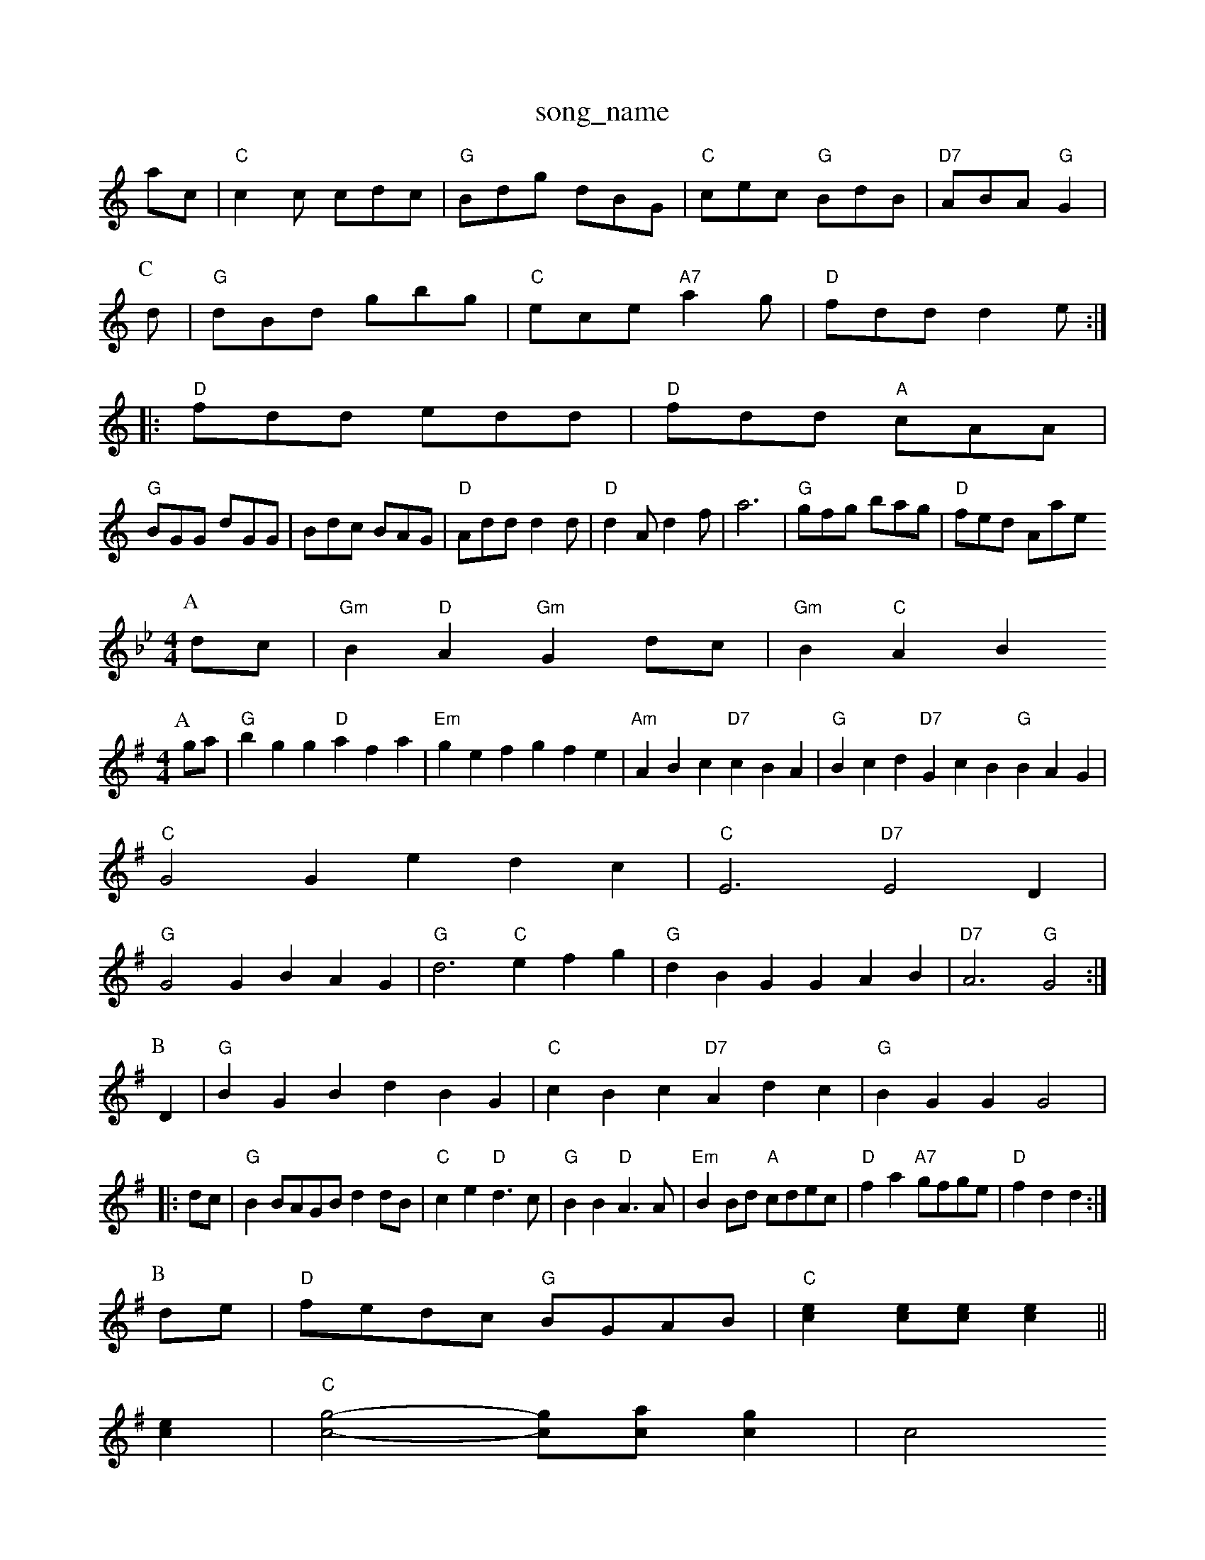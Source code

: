 X: 1
T:song_name
K:C
ac|"C"c2c cdc|"G"Bdg dBG|"C"cec "G"BdB|"D7"ABA "G"G2|
P:C
d|"G"dBd gbg|"C"ece "A7"a2g|"D"fdd d2e:|
|:"D"fdd edd|"D"fdd "A"cAA|
"G"BGG dGG|Bdc BAG|"D"Add d2d|"D"d2A d2f|a6|"G"gfg bag|"D"fed Amase
S:Kevin Briggs, via EF
M:4/4
L:1/4
K:Gm
P:A
d/2c/2|"Gm"B"D"A "Gm"Gd/2c/2|"Gm"B"C"AB
M:4/4
L:1/4
K:G
P:A
g/2a/2|"G"bgg "D"afa|"Em"gef gfe|"Am"ABc "D7"cBA|"G"Bcd "D7"GcB "G"BAG|
"C"G2G edc|"C"E3 "D7"E2D|
"G"G2G BAG|"G"d3 "C"efg|"G"dBG GAB|"D7"A3 "G"G2:|
P:B
D|"G"BGB dBG|"C"cBc "D7"Adc|"G"BGG G2|:
d/2c/2|"G"BB/2A/2G/2B/2 dd/2B/2|"C"ce "D"d3/2c/2|"G"BB "D"A3/2A/2|"Em"BB/2d/2 "A"c/2d/2e/2c/2|\
"D"fa "A7"g/2f/2g/2e/2|"D"fd d:|
P:B
d/2e/2|"D"f/2e/2d/2c/2 "G"B/2G/2A/2B/2|"C"[ce][c/2e/2][c/2 e/2 ][ce]||
[ce]|"C"[c2-g2-][c/2g/2][c/2a/2][cg]|[c2|
"F"Frg Jigg
% Nottingham Music Database
S:FnBrwichacBA's Wife
% Nottingham Music Database
S:Kevin Briggs, via EF
M:6/8
K:D
F/2G/2|"D"A2A A2f|"G"ede fdB|"D"ABA A2F|"Em"A3 G2E|"D"FGA B2A|
"Em"G2E "D7"EFE|"G"D2B, DGE|"G"G2F G2A|"G"B2B BAG|"C"A2B "D7"A2F|"G"G3 G2G|"D"A3 "A7/e:|
P:B
d/2e/2|"D"f3 "A7/e"gfg|"D/f+"agf "A/e"e2c|
"G/b"d3 B2A|"C"G2E "D7"E2D|"G"G2B "D7"ABc|"G"B3 "D7"ABc|"G"d3 B2c|d3 B2c|"G"d3 -dBG|"G"B3 B33 -G3|"G"BDG GBB|"C"cdc "D7"B2A|"G"G3 G3- G2:|
P:C
|:d|"C"e2e "Am"ABc|"D7"B2A "G"G3|"Am"A3 A3|"Em"A2G "B7"FGA|
"Em"G2G GAB|"Bm"d3 d2B|"C"cee e2f|"C"g2e "D7"f2|\
"G"GB/2B/2 Bd|
"C"e/2f/2g "G/b""G"d/2g/2d/2B/2|"C"ce/2c/2 "D7"A2:|

X: 41
T:Johnny's Lover's Reel
% Nottingham Music Database
S:TBvin Briggs
M:4/4
L:1/8
R:Hornpipe
K:G
Bc|"G"dBgf "C"ge(3cBA|"G"G2BG "D"F2AF|"Em"EDEF "A7"GBAG|
"D"FDFA dfaf|"G"gfec "A"dcBA|"D"dfaf "A7"bgec|"D"edcd "A7"egfe|
"D"dcdA FAdf|"Em"efga "A7"b2ag|"D"fgaf "A7/e"egfe|"D/f+"dfed "G"B2dB|
"D"AFAd fAac|"G"g/4f/4|"Em"g/2a/2b/2 g/2f/2e/2d/2|"G"B/2A/2B/2d/2 "C"g/2f/2g/2e/2|\
"G"d/2B/2G/2F/2 G/2D/2G/2B/2|d2 B3/2d/2|
"G"e A/2c/4B/4A/4|\
"A7"G/2A/2 "D"F/2d/4e/4|"D"f/2d/2 g/2d/2|
"A"e/2c/2 f2|"D"d3/2A|"A"Am"c/4B/4A/4G/4 "D7""G"AGG GFE|
"A"GEC A2G|"D"FAc fec|"A"ABc f3|"A"ecc cBA|"D"fga "Bb"b2B/2A/2F/2 Ad|"D"D3/2F/2 A/2B/2A/2F/2|\
"G"GB/2G/2 "A7"E/2F/2G/2E/2:|: |||:"D"A,/2D/2F/2A/2 d/2A/2B/2c/2|"G"=B/2G/2B/2d/2 "C"e/2f/2g/2e/2|\
"Em"d/2c/2B/2A/2 "B7"G/2F/2E/2D/2|
"Em"ee "A7"ed|"D"ef Ad|"G"Bc "E7"dB|"A"c3/2B/2A|\
"A"Ac/2e/2 e/2f/2g/2e/2|"D"fd d:|
X: 22
T:Hollin' The High Of Man
% Nottingham Music Database
S:Ghron 7Dyocks
% Nottingham Music Database
S:via PR
M:4/4
L:1/4
K:G
G/2A/2|"G"BA/2B/2 dB/2A/2|"Gm"G/2A/2B/2c/2 dd|"C"e/2d/2e/2f/2 "G"g/2G"B/2B/2 "D"A/2F/2|"G"G/2B/2 d3/4d/4|"C"e/2e/2 e/2d/2|\
"Am"e e/2f/2g|"D"fd "A7"e^c|"D7"dc BA|
"G"G2 "C"G3/2A/2|"G"BG "D7"F2|[1"G"G2 :|[2 "G" G2 G2||2|
"Em"EB/2 G2||
X: 7
T:Merry Blacksmith
% Nottingham Music Database
S:via PR
M:4/4
L:1/4
K:E
Bc |:"G"d2 B3/2_B/2|"C"c"G"B2|"Em"e/2g/2 b|"Em"e/2f/2 g/2B/2|"A"a/2a/4b/4 a/4f/4e/4d/4|"G"g/2g/4a/4 g/4e/4d/2|"A"e/2f/4g/4 e/2g/4e/4|\
"Bm"f/2g/2 f/2B/2|"Em"e/2g/2 "D"f/2f/4f/4|"Em"e/2d/2 "A7"B/2A/2|\
"D"a/2a/2b/2a/2 "A"a/2e/2c/2e/2|"D"d/2e/2f/2d/2 A/2B/2A/2G/2|\
"G"d/2e/2d/2B/2 "D"A/2c/2d/2B/2|"C"c/2B/2c/2d/2 c/2B/2A/2G/2|\
"Am